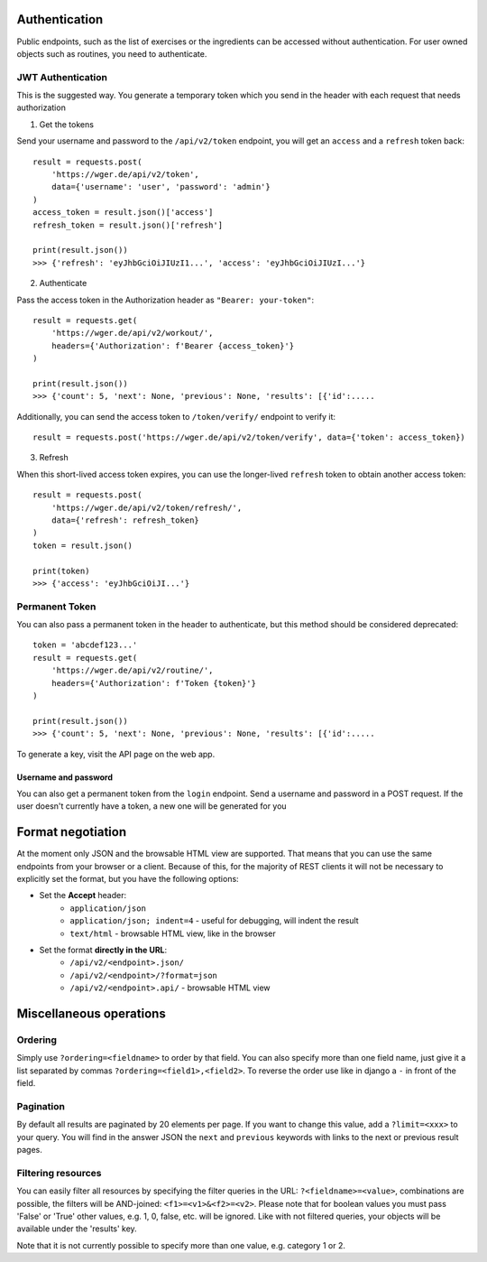 .. _api:

Authentication
===============

Public endpoints, such as the list of exercises or the ingredients can be
accessed without authentication. For user owned objects such as
routines, you need to authenticate.

JWT Authentication
------------------

This is the suggested way. You generate a temporary token which you send in
the header with each request that needs authorization

1. Get the tokens

Send your username and password to the ``/api/v2/token``
endpoint, you will get an ``access`` and a ``refresh`` token
back::

    result = requests.post(
        'https://wger.de/api/v2/token',
        data={'username': 'user', 'password': 'admin'}
    )
    access_token = result.json()['access']
    refresh_token = result.json()['refresh']

    print(result.json())
    >>> {'refresh': 'eyJhbGciOiJIUzI1...', 'access': 'eyJhbGciOiJIUzI...'}



2. Authenticate

Pass the access token in the Authorization header as ``"Bearer: your-token"``::

    result = requests.get(
        'https://wger.de/api/v2/workout/',
        headers={'Authorization': f'Bearer {access_token}'}
    )

    print(result.json())
    >>> {'count': 5, 'next': None, 'previous': None, 'results': [{'id':.....

Additionally, you can send the access token to ``/token/verify/``
endpoint to verify it::

    result = requests.post('https://wger.de/api/v2/token/verify', data={'token': access_token})

3. Refresh

When this short-lived access token expires, you can use the longer-lived
``refresh`` token to obtain another access token::

    result = requests.post(
        'https://wger.de/api/v2/token/refresh/',
        data={'refresh': refresh_token}
    )
    token = result.json()

    print(token)
    >>> {'access': 'eyJhbGciOiJI...'}


Permanent Token
---------------
You can also pass a permanent token in the header to authenticate, but this
method should be considered deprecated::

    token = 'abcdef123...'
    result = requests.get(
        'https://wger.de/api/v2/routine/',
        headers={'Authorization': f'Token {token}'}
    )

    print(result.json())
    >>> {'count': 5, 'next': None, 'previous': None, 'results': [{'id':.....

To generate a key, visit the API page on the web app.

Username and password
`````````````````````
You can also get a permanent token from the ``login`` endpoint.
Send a username and password in a POST request. If the user doesn't
currently have a token, a new one will be generated for you




Format negotiation
==================

At the moment only JSON and the browsable HTML view are supported. That
means that you can use the same endpoints from your browser or a client.
Because of this, for the majority of REST clients it will not be
necessary to explicitly set the format, but you have the following options:

* Set the **Accept** header:
    * ``application/json``
    * ``application/json; indent=4`` - useful for debugging, will indent the result
    * ``text/html`` - browsable HTML view, like in the browser

* Set the format **directly in the URL**:
    * ``/api/v2/<endpoint>.json/``
    * ``/api/v2/<endpoint>/?format=json``
    * ``/api/v2/<endpoint>.api/`` - browsable HTML view


Miscellaneous operations
=========================

Ordering
--------
Simply use ``?ordering=<fieldname>`` to order by that field.
You can also specify more than one field name, just give it a list separated
by commas ``?ordering=<field1>,<field2>``. To reverse
the order use like in django a ``-`` in front of the field.


Pagination
----------
By default all results are paginated by 20 elements per page. If you want to
change this value, add a ``?limit=<xxx>`` to your query.
You will find in the answer JSON the ``next`` and ``previous``
keywords with links to the next or previous result pages.


Filtering resources
-------------------
You can easily filter all resources by specifying the filter queries in the
URL: ``?<fieldname>=<value>``, combinations are possible,
the filters will be AND-joined:
``<f1>=<v1>&<f2>=<v2>``.
Please note that for boolean values you must pass 'False' or 'True' other
values, e.g. 1, 0, false, etc. will be ignored. Like with not filtered queries,
your objects will be available under the 'results' key.

Note that it is not currently possible to specify more than one value, e.g.
category 1 or 2.


